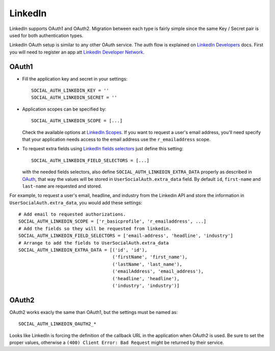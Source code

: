 LinkedIn
========

LinkedIn supports OAuth1 and OAuth2. Migration between each type is fairly
simple since the same Key / Secret pair is used for both authentication types.

LinkedIn OAuth setup is similar to any other OAuth service. The auth flow is
explained on `LinkedIn Developers`_ docs. First you will need to register an
app att `LinkedIn Developer Network`_.


OAuth1
------

- Fill the application key and secret in your settings::

    SOCIAL_AUTH_LINKEDIN_KEY = ''
    SOCIAL_AUTH_LINKEDIN_SECRET = ''

- Application scopes can be specified by::

    SOCIAL_AUTH_LINKEDIN_SCOPE = [...]

  Check the available options at `LinkedIn Scopes`_. If you want to request
  a user's email address, you'll need specify that your application needs
  access to the email address use the ``r_emailaddress`` scope.

- To request extra fields using `LinkedIn fields selectors`_ just define this
  setting::

    SOCIAL_AUTH_LINKEDIN_FIELD_SELECTORS = [...]

  with the needed fields selectors, also define ``SOCIAL_AUTH_LINKEDIN_EXTRA_DATA``
  properly as described in `OAuth <oauth.html>`_, that way the values will be
  stored in ``UserSocialAuth.extra_data`` field. By default ``id``,
  ``first-name`` and ``last-name`` are requested and stored.

For example, to request a user's email, headline, and industry from the
Linkedin API and store the information in ``UserSocialAuth.extra_data``, you
would add these settings::

    # Add email to requested authorizations.
    SOCIAL_AUTH_LINKEDIN_SCOPE = ['r_basicprofile', 'r_emailaddress', ...]
    # Add the fields so they will be requested from linkedin.
    SOCIAL_AUTH_LINKEDIN_FIELD_SELECTORS = ['email-address', 'headline', 'industry']
    # Arrange to add the fields to UserSocialAuth.extra_data
    SOCIAL_AUTH_LINKEDIN_EXTRA_DATA = [('id', 'id'),
                                       ('firstName', 'first_name'),
                                       ('lastName', 'last_name'),
                                       ('emailAddress', 'email_address'),
                                       ('headline', 'headline'),
                                       ('industry', 'industry')]

OAuth2
------

OAuth2 works exacly the same than OAuth1, but the settings must be named as::

    SOCIAL_AUTH_LINKEDIN_OAUTH2_*

Looks like LinkedIn is forcing the definition of the callback URL in the
application when OAuth2 is used. Be sure to set the proper values, otherwise
a ``(400) Client Error: Bad Request`` might be returned by their service.

.. _LinkedIn fields selectors: http://developer.linkedin.com/docs/DOC-1014
.. _LinkedIn Scopes: https://developer.linkedin.com/documents/authentication#granting
.. _LinkedIn Developer Network: https://www.linkedin.com/secure/developer
.. _LinkedIn Developers: http://developer.linkedin.com/documents/authentication

